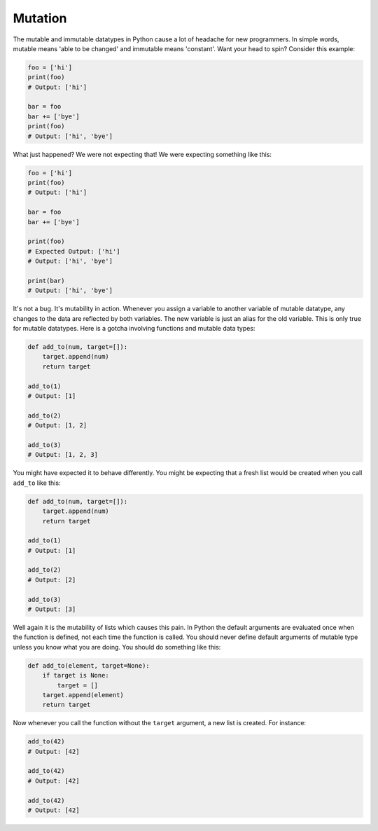 Mutation
--------

The mutable and immutable datatypes in Python cause a lot of headache
for new programmers. In simple words, mutable means 'able to be changed'
and immutable means 'constant'. Want your head to spin? Consider this
example:

.. code:: python

    foo = ['hi']
    print(foo)
    # Output: ['hi']

    bar = foo
    bar += ['bye']
    print(foo)
    # Output: ['hi', 'bye']

What just happened? We were not expecting that! We were expecting
something like this:

.. code:: python

    foo = ['hi']
    print(foo)
    # Output: ['hi']

    bar = foo
    bar += ['bye']

    print(foo)
    # Expected Output: ['hi']
    # Output: ['hi', 'bye']

    print(bar)
    # Output: ['hi', 'bye']

It's not a bug. It's mutability in action. Whenever you assign a
variable to another variable of mutable datatype, any changes to the
data are reflected by both variables. The new variable is just an alias
for the old variable. This is only true for mutable datatypes. Here is a
gotcha involving functions and mutable data types:

.. code:: python

    def add_to(num, target=[]):
        target.append(num)
        return target

    add_to(1)
    # Output: [1]

    add_to(2)
    # Output: [1, 2]

    add_to(3)
    # Output: [1, 2, 3]

You might have expected it to behave differently. You might be expecting
that a fresh list would be created when you call ``add_to`` like this:

.. code:: python

    def add_to(num, target=[]):
        target.append(num)
        return target

    add_to(1)
    # Output: [1]

    add_to(2)
    # Output: [2]

    add_to(3)
    # Output: [3]

Well again it is the mutability of lists which causes this pain. In
Python the default arguments are evaluated once when the function is
defined, not each time the function is called. You should never define
default arguments of mutable type unless you know what you are doing.
You should do something like this:

.. code:: python

    def add_to(element, target=None):
        if target is None:
            target = []
        target.append(element)
        return target

Now whenever you call the function without the ``target`` argument, a
new list is created. For instance:

.. code:: python

    add_to(42)
    # Output: [42]

    add_to(42)
    # Output: [42]

    add_to(42)
    # Output: [42]

